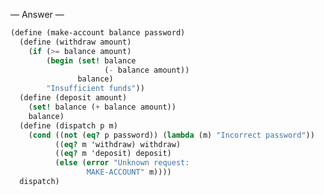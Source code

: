 
--- Answer ---

#+BEGIN_SRC scheme
(define (make-account balance password)
  (define (withdraw amount)
    (if (>= balance amount)
        (begin (set! balance 
                     (- balance amount))
               balance)
        "Insufficient funds"))
  (define (deposit amount)
    (set! balance (+ balance amount))
    balance)
  (define (dispatch p m)
    (cond ((not (eq? p password)) (lambda (m) "Incorrect password"))
          ((eq? m 'withdraw) withdraw)
          ((eq? m 'deposit) deposit)
          (else (error "Unknown request: 
                 MAKE-ACCOUNT" m))))
  dispatch)
#+END_SRC
